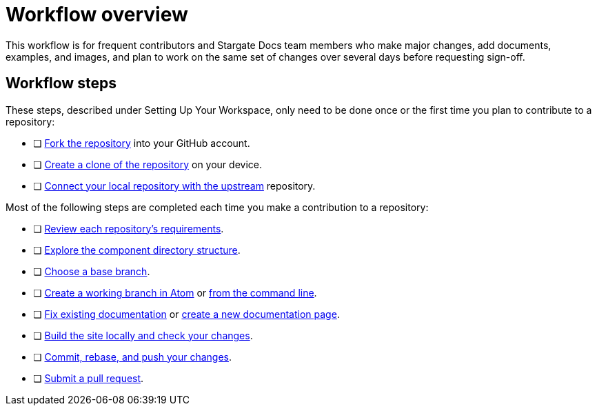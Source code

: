 = Workflow overview

This workflow is for frequent contributors and Stargate Docs team members who
make major changes, add documents, examples, and images, and plan to work on the
same set of changes over several days before requesting sign-off.

== Workflow steps

These steps, described under Setting Up Your Workspace, only need to be done
once or the first time you plan to contribute to a repository:

* [ ] xref:set-up-repository.adoc#fork-the-repository[Fork the repository] into your GitHub account.
* [ ] xref:set-up-repository.adoc#clone-the-repository[Create a clone of the repository] on your device.
* [ ] xref:set-up-repository.adoc#sync-with-the-upstream-repository[Connect your local repository with the upstream] repository.

Most of the following steps are completed each time you make a contribution to a
repository:

* [ ] xref:repositories.adoc[Review each repository's requirements].
* [ ] xref:repositories.adoc#dir-structure[Explore the component directory structure].
* [ ] xref:create-branches.adoc#base-branch[Choose a base branch].
* [ ] xref:create-branches.adoc#work-branch-atom[Create a working branch in Atom]
or xref:create-branches.adoc#work-branch-cli[from the command line].
* [ ] xref:edit-pages.adoc[Fix existing documentation]
or xref:add-pages.adoc[create a new documentation page].
* [ ] xref:build-site.adoc[Build the site locally and check your changes].
* [ ] xref:send-pr.adoc#commit[Commit, rebase, and push your changes].
* [ ] xref:send-pr.adoc#pr[Submit a pull request].
//* [x] Make revisions to your pull request.
